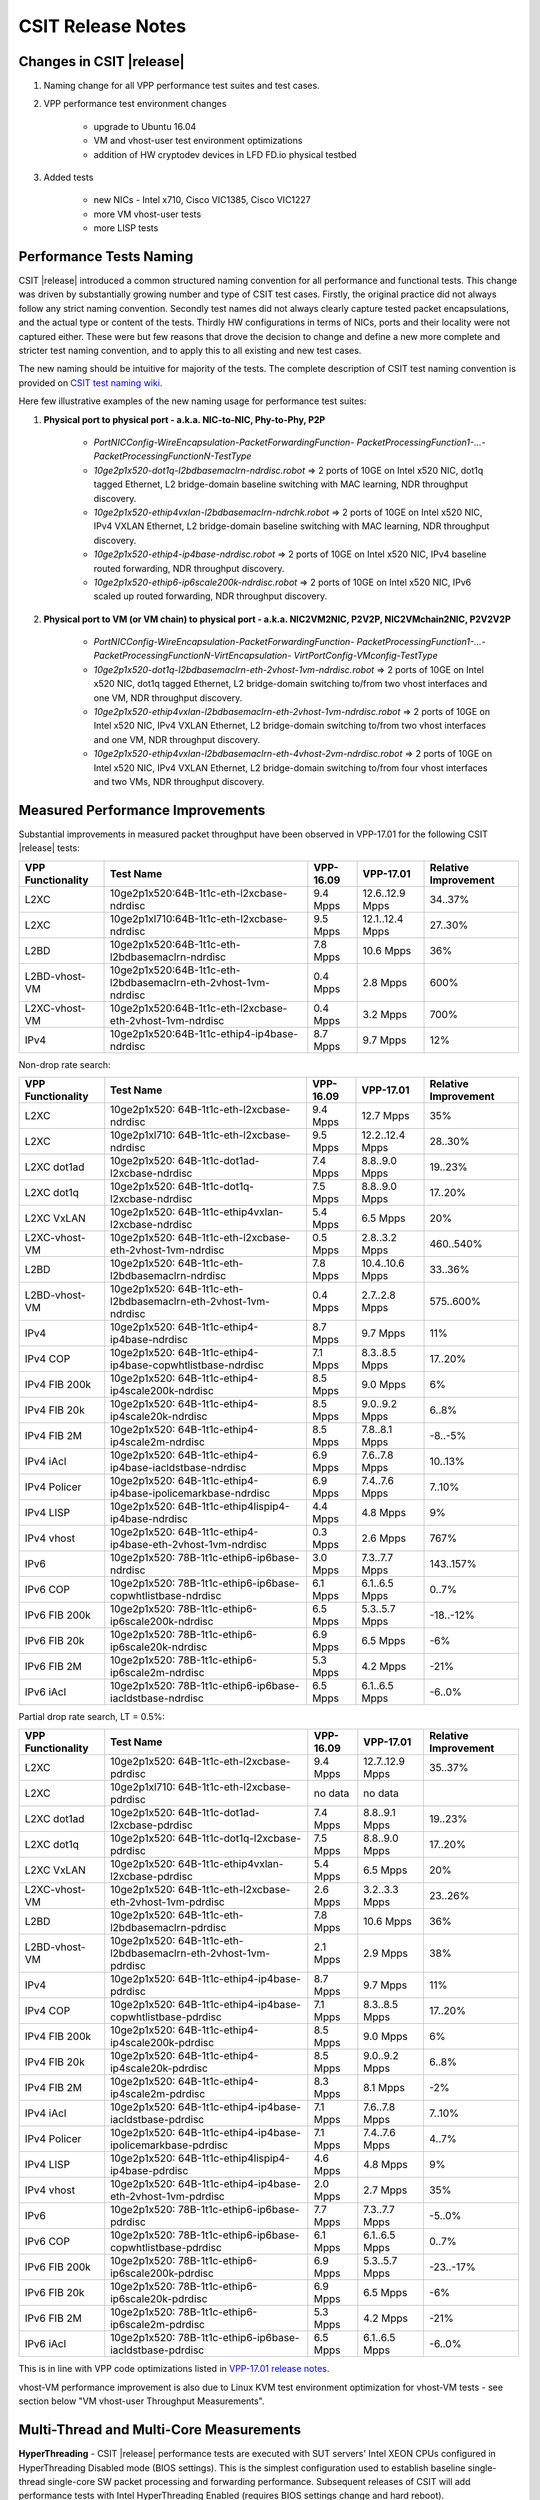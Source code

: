 CSIT Release Notes
==================

Changes in CSIT |release|
-------------------------

#. Naming change for all VPP performance test suites and test cases.
#. VPP performance test environment changes

    - upgrade to Ubuntu 16.04
    - VM and vhost-user test environment optimizations
    - addition of HW cryptodev devices in LFD FD.io physical testbed


#. Added tests

    - new NICs - Intel x710, Cisco VIC1385, Cisco VIC1227
    - more VM vhost-user tests
    - more LISP tests


Performance Tests Naming
------------------------

CSIT |release| introduced a common structured naming convention for all
performance and functional tests. This change was driven by substantially
growing number and type of CSIT test cases. Firstly, the original practice did
not always follow any strict naming convention. Secondly test names did not
always clearly capture tested packet encapsulations, and the actual type or
content of the tests. Thirdly HW configurations in terms of NICs, ports and
their locality were not captured either. These were but few reasons that drove
the decision to change and define a new more complete and stricter test naming
convention, and to apply this to all existing and new test cases.

The new naming should be intuitive for majority of the tests. The complete
description of CSIT test naming convention is provided on `CSIT test naming wiki
<https://wiki.fd.io/view/CSIT/csit-test-naming>`_.

Here few illustrative examples of the new naming usage for performance test
suites:

#. **Physical port to physical port - a.k.a. NIC-to-NIC, Phy-to-Phy, P2P**

    - *PortNICConfig-WireEncapsulation-PacketForwardingFunction-
      PacketProcessingFunction1-...-PacketProcessingFunctionN-TestType*
    - *10ge2p1x520-dot1q-l2bdbasemaclrn-ndrdisc.robot* => 2 ports of 10GE on
      Intel x520 NIC, dot1q tagged Ethernet, L2 bridge-domain baseline switching
      with MAC learning, NDR throughput discovery.
    - *10ge2p1x520-ethip4vxlan-l2bdbasemaclrn-ndrchk.robot* => 2 ports of 10GE
      on Intel x520 NIC, IPv4 VXLAN Ethernet, L2 bridge-domain baseline
      switching with MAC learning, NDR throughput discovery.
    - *10ge2p1x520-ethip4-ip4base-ndrdisc.robot* => 2 ports of 10GE on Intel
      x520 NIC, IPv4 baseline routed forwarding, NDR throughput discovery.
    - *10ge2p1x520-ethip6-ip6scale200k-ndrdisc.robot* => 2 ports of 10GE on
      Intel x520 NIC, IPv6 scaled up routed forwarding, NDR throughput
      discovery.

#. **Physical port to VM (or VM chain) to physical port - a.k.a. NIC2VM2NIC,
   P2V2P, NIC2VMchain2NIC, P2V2V2P**

    - *PortNICConfig-WireEncapsulation-PacketForwardingFunction-
      PacketProcessingFunction1-...-PacketProcessingFunctionN-VirtEncapsulation-
      VirtPortConfig-VMconfig-TestType*
    - *10ge2p1x520-dot1q-l2bdbasemaclrn-eth-2vhost-1vm-ndrdisc.robot* => 2 ports
      of 10GE on Intel x520 NIC, dot1q tagged Ethernet, L2 bridge-domain
      switching to/from two vhost interfaces and one VM, NDR throughput
      discovery.
    - *10ge2p1x520-ethip4vxlan-l2bdbasemaclrn-eth-2vhost-1vm-ndrdisc.robot* => 2
      ports of 10GE on Intel x520 NIC, IPv4 VXLAN Ethernet, L2 bridge-domain
      switching to/from two vhost interfaces and one VM, NDR throughput
      discovery.
    - *10ge2p1x520-ethip4vxlan-l2bdbasemaclrn-eth-4vhost-2vm-ndrdisc.robot* => 2
      ports of 10GE on Intel x520 NIC, IPv4 VXLAN Ethernet, L2 bridge-domain
      switching to/from four vhost interfaces and two VMs, NDR throughput
      discovery.

Measured Performance Improvements
---------------------------------

Substantial improvements in measured packet throughput have been observed
in VPP-17.01 for the following CSIT |release| tests:

+-------------------+----------------------------------------------------------------+-----------+-----------------+----------------------+
| VPP Functionality | Test Name                                                      | VPP-16.09 | VPP-17.01       | Relative Improvement |
+===================+================================================================+===========+=================+======================+
| L2XC              | 10ge2p1x520:64B-1t1c-eth-l2xcbase-ndrdisc                      | 9.4 Mpps  | 12.6..12.9 Mpps | 34..37%              |
+-------------------+----------------------------------------------------------------+-----------+-----------------+----------------------+
| L2XC              | 10ge2p1xl710:64B-1t1c-eth-l2xcbase-ndrdisc                     | 9.5 Mpps  | 12.1..12.4 Mpps | 27..30%              |
+-------------------+----------------------------------------------------------------+-----------+-----------------+----------------------+
| L2BD              | 10ge2p1x520:64B-1t1c-eth-l2bdbasemaclrn-ndrdisc                | 7.8 Mpps  | 10.6 Mpps       | 36%                  |
+-------------------+----------------------------------------------------------------+-----------+-----------------+----------------------+
| L2BD-vhost-VM     | 10ge2p1x520:64B-1t1c-eth-l2bdbasemaclrn-eth-2vhost-1vm-ndrdisc | 0.4 Mpps  | 2.8 Mpps        | 600%                 |
+-------------------+----------------------------------------------------------------+-----------+-----------------+----------------------+
| L2XC-vhost-VM     | 10ge2p1x520:64B-1t1c-eth-l2xcbase-eth-2vhost-1vm-ndrdisc       | 0.4 Mpps  | 3.2 Mpps        | 700%                 |
+-------------------+----------------------------------------------------------------+-----------+-----------------+----------------------+
| IPv4              | 10ge2p1x520:64B-1t1c-ethip4-ip4base-ndrdisc                    | 8.7 Mpps  | 9.7 Mpps        | 12%                  |
+-------------------+----------------------------------------------------------------+-----------+-----------------+----------------------+

Non-drop rate search:

+-------------------+-----------------------------------------------------------------+-----------+-----------------+----------------------+
| VPP Functionality | Test Name                                                       | VPP-16.09 | VPP-17.01       | Relative Improvement |
+===================+=================================================================+===========+=================+======================+
| L2XC              | 10ge2p1x520: 64B-1t1c-eth-l2xcbase-ndrdisc                      | 9.4 Mpps  | 12.7 Mpps       | 35%                  |
+-------------------+-----------------------------------------------------------------+-----------+-----------------+----------------------+
| L2XC              | 10ge2p1xl710: 64B-1t1c-eth-l2xcbase-ndrdisc                     | 9.5 Mpps  | 12.2..12.4 Mpps | 28..30%              |
+-------------------+-----------------------------------------------------------------+-----------+-----------------+----------------------+
| L2XC dot1ad       | 10ge2p1x520: 64B-1t1c-dot1ad-l2xcbase-ndrdisc                   | 7.4 Mpps  | 8.8..9.0 Mpps   | 19..23%              |
+-------------------+-----------------------------------------------------------------+-----------+-----------------+----------------------+
| L2XC dot1q        | 10ge2p1x520: 64B-1t1c-dot1q-l2xcbase-ndrdisc                    | 7.5 Mpps  | 8.8..9.0 Mpps   | 17..20%              |
+-------------------+-----------------------------------------------------------------+-----------+-----------------+----------------------+
| L2XC VxLAN        | 10ge2p1x520: 64B-1t1c-ethip4vxlan-l2xcbase-ndrdisc              | 5.4 Mpps  | 6.5 Mpps        | 20%                  |
+-------------------+-----------------------------------------------------------------+-----------+-----------------+----------------------+
| L2XC-vhost-VM     | 10ge2p1x520: 64B-1t1c-eth-l2xcbase-eth-2vhost-1vm-ndrdisc       | 0.5 Mpps  | 2.8..3.2 Mpps   | 460..540%            |
+-------------------+-----------------------------------------------------------------+-----------+-----------------+----------------------+
| L2BD              | 10ge2p1x520: 64B-1t1c-eth-l2bdbasemaclrn-ndrdisc                | 7.8 Mpps  | 10.4..10.6 Mpps | 33..36%              |
+-------------------+-----------------------------------------------------------------+-----------+-----------------+----------------------+
| L2BD-vhost-VM     | 10ge2p1x520: 64B-1t1c-eth-l2bdbasemaclrn-eth-2vhost-1vm-ndrdisc | 0.4 Mpps  | 2.7..2.8 Mpps   | 575..600%            |
+-------------------+-----------------------------------------------------------------+-----------+-----------------+----------------------+
| IPv4              | 10ge2p1x520: 64B-1t1c-ethip4-ip4base-ndrdisc                    | 8.7 Mpps  | 9.7 Mpps        | 11%                  |
+-------------------+-----------------------------------------------------------------+-----------+-----------------+----------------------+
| IPv4 COP          | 10ge2p1x520: 64B-1t1c-ethip4-ip4base-copwhtlistbase-ndrdisc     | 7.1 Mpps  | 8.3..8.5 Mpps   | 17..20%              |
+-------------------+-----------------------------------------------------------------+-----------+-----------------+----------------------+
| IPv4 FIB 200k     | 10ge2p1x520: 64B-1t1c-ethip4-ip4scale200k-ndrdisc               | 8.5 Mpps  | 9.0 Mpps        | 6%                   |
+-------------------+-----------------------------------------------------------------+-----------+-----------------+----------------------+
| IPv4 FIB 20k      | 10ge2p1x520: 64B-1t1c-ethip4-ip4scale20k-ndrdisc                | 8.5 Mpps  | 9.0..9.2 Mpps   | 6..8%                |
+-------------------+-----------------------------------------------------------------+-----------+-----------------+----------------------+
| IPv4 FIB 2M       | 10ge2p1x520: 64B-1t1c-ethip4-ip4scale2m-ndrdisc                 | 8.5 Mpps  | 7.8..8.1 Mpps   | -8..-5%              |
+-------------------+-----------------------------------------------------------------+-----------+-----------------+----------------------+
| IPv4 iAcl         | 10ge2p1x520: 64B-1t1c-ethip4-ip4base-iacldstbase-ndrdisc        | 6.9 Mpps  | 7.6..7.8 Mpps   | 10..13%              |
+-------------------+-----------------------------------------------------------------+-----------+-----------------+----------------------+
| IPv4 Policer      | 10ge2p1x520: 64B-1t1c-ethip4-ip4base-ipolicemarkbase-ndrdisc    | 6.9 Mpps  | 7.4..7.6 Mpps   | 7..10%               |
+-------------------+-----------------------------------------------------------------+-----------+-----------------+----------------------+
| IPv4 LISP         | 10ge2p1x520: 64B-1t1c-ethip4lispip4-ip4base-ndrdisc             | 4.4 Mpps  | 4.8 Mpps        | 9%                   |
+-------------------+-----------------------------------------------------------------+-----------+-----------------+----------------------+
| IPv4 vhost        | 10ge2p1x520: 64B-1t1c-ethip4-ip4base-eth-2vhost-1vm-ndrdisc     | 0.3 Mpps  | 2.6 Mpps        | 767%                 |
+-------------------+-----------------------------------------------------------------+-----------+-----------------+----------------------+
| IPv6              | 10ge2p1x520: 78B-1t1c-ethip6-ip6base-ndrdisc                    | 3.0 Mpps  | 7.3..7.7 Mpps   | 143..157%            |
+-------------------+-----------------------------------------------------------------+-----------+-----------------+----------------------+
| IPv6 COP          | 10ge2p1x520: 78B-1t1c-ethip6-ip6base-copwhtlistbase-ndrdisc     | 6.1 Mpps  | 6.1..6.5 Mpps   | 0..7%                |
+-------------------+-----------------------------------------------------------------+-----------+-----------------+----------------------+
| IPv6 FIB 200k     | 10ge2p1x520: 78B-1t1c-ethip6-ip6scale200k-ndrdisc               | 6.5 Mpps  | 5.3..5.7 Mpps   | -18..-12%            |
+-------------------+-----------------------------------------------------------------+-----------+-----------------+----------------------+
| IPv6 FIB 20k      | 10ge2p1x520: 78B-1t1c-ethip6-ip6scale20k-ndrdisc                | 6.9 Mpps  | 6.5 Mpps        | -6%                  |
+-------------------+-----------------------------------------------------------------+-----------+-----------------+----------------------+
| IPv6 FIB 2M       | 10ge2p1x520: 78B-1t1c-ethip6-ip6scale2m-ndrdisc                 | 5.3 Mpps  | 4.2 Mpps        | -21%                 |
+-------------------+-----------------------------------------------------------------+-----------+-----------------+----------------------+
| IPv6 iAcl         | 10ge2p1x520: 78B-1t1c-ethip6-ip6base-iacldstbase-ndrdisc        | 6.5 Mpps  | 6.1..6.5 Mpps   | -6..0%               |
+-------------------+-----------------------------------------------------------------+-----------+-----------------+----------------------+

Partial drop rate search, LT = 0.5%:

+-------------------+-----------------------------------------------------------------+-----------+-----------------+----------------------+
| VPP Functionality | Test Name                                                       | VPP-16.09 | VPP-17.01       | Relative Improvement |
+===================+=================================================================+===========+=================+======================+
| L2XC              | 10ge2p1x520: 64B-1t1c-eth-l2xcbase-pdrdisc                      | 9.4 Mpps  | 12.7..12.9 Mpps | 35..37%              |
+-------------------+-----------------------------------------------------------------+-----------+-----------------+----------------------+
| L2XC              | 10ge2p1xl710: 64B-1t1c-eth-l2xcbase-pdrdisc                     | no data   | no data         |                      |
+-------------------+-----------------------------------------------------------------+-----------+-----------------+----------------------+
| L2XC dot1ad       | 10ge2p1x520: 64B-1t1c-dot1ad-l2xcbase-pdrdisc                   | 7.4 Mpps  | 8.8..9.1 Mpps   | 19..23%              |
+-------------------+-----------------------------------------------------------------+-----------+-----------------+----------------------+
| L2XC dot1q        | 10ge2p1x520: 64B-1t1c-dot1q-l2xcbase-pdrdisc                    | 7.5 Mpps  | 8.8..9.0 Mpps   | 17..20%              |
+-------------------+-----------------------------------------------------------------+-----------+-----------------+----------------------+
| L2XC VxLAN        | 10ge2p1x520: 64B-1t1c-ethip4vxlan-l2xcbase-pdrdisc              | 5.4 Mpps  | 6.5 Mpps        | 20%                  |
+-------------------+-----------------------------------------------------------------+-----------+-----------------+----------------------+
| L2XC-vhost-VM     | 10ge2p1x520: 64B-1t1c-eth-l2xcbase-eth-2vhost-1vm-pdrdisc       | 2.6 Mpps  | 3.2..3.3 Mpps   | 23..26%              |
+-------------------+-----------------------------------------------------------------+-----------+-----------------+----------------------+
| L2BD              | 10ge2p1x520: 64B-1t1c-eth-l2bdbasemaclrn-pdrdisc                | 7.8 Mpps  | 10.6 Mpps       | 36%                  |
+-------------------+-----------------------------------------------------------------+-----------+-----------------+----------------------+
| L2BD-vhost-VM     | 10ge2p1x520: 64B-1t1c-eth-l2bdbasemaclrn-eth-2vhost-1vm-pdrdisc | 2.1 Mpps  | 2.9 Mpps        | 38%                  |
+-------------------+-----------------------------------------------------------------+-----------+-----------------+----------------------+
| IPv4              | 10ge2p1x520: 64B-1t1c-ethip4-ip4base-pdrdisc                    | 8.7 Mpps  | 9.7 Mpps        | 11%                  |
+-------------------+-----------------------------------------------------------------+-----------+-----------------+----------------------+
| IPv4 COP          | 10ge2p1x520: 64B-1t1c-ethip4-ip4base-copwhtlistbase-pdrdisc     | 7.1 Mpps  | 8.3..8.5 Mpps   | 17..20%              |
+-------------------+-----------------------------------------------------------------+-----------+-----------------+----------------------+
| IPv4 FIB 200k     | 10ge2p1x520: 64B-1t1c-ethip4-ip4scale200k-pdrdisc               | 8.5 Mpps  | 9.0 Mpps        | 6%                   |
+-------------------+-----------------------------------------------------------------+-----------+-----------------+----------------------+
| IPv4 FIB 20k      | 10ge2p1x520: 64B-1t1c-ethip4-ip4scale20k-pdrdisc                | 8.5 Mpps  | 9.0..9.2 Mpps   | 6..8%                |
+-------------------+-----------------------------------------------------------------+-----------+-----------------+----------------------+
| IPv4 FIB 2M       | 10ge2p1x520: 64B-1t1c-ethip4-ip4scale2m-pdrdisc                 | 8.3 Mpps  | 8.1 Mpps        | -2%                  |
+-------------------+-----------------------------------------------------------------+-----------+-----------------+----------------------+
| IPv4 iAcl         | 10ge2p1x520: 64B-1t1c-ethip4-ip4base-iacldstbase-pdrdisc        | 7.1 Mpps  | 7.6..7.8 Mpps   | 7..10%               |
+-------------------+-----------------------------------------------------------------+-----------+-----------------+----------------------+
| IPv4 Policer      | 10ge2p1x520: 64B-1t1c-ethip4-ip4base-ipolicemarkbase-pdrdisc    | 7.1 Mpps  | 7.4..7.6 Mpps   | 4..7%                |
+-------------------+-----------------------------------------------------------------+-----------+-----------------+----------------------+
| IPv4 LISP         | 10ge2p1x520: 64B-1t1c-ethip4lispip4-ip4base-pdrdisc             | 4.6 Mpps  | 4.8 Mpps        | 9%                   |
+-------------------+-----------------------------------------------------------------+-----------+-----------------+----------------------+
| IPv4 vhost        | 10ge2p1x520: 64B-1t1c-ethip4-ip4base-eth-2vhost-1vm-pdrdisc     | 2.0 Mpps  | 2.7 Mpps        | 35%                  |
+-------------------+-----------------------------------------------------------------+-----------+-----------------+----------------------+
| IPv6              | 10ge2p1x520: 78B-1t1c-ethip6-ip6base-pdrdisc                    | 7.7 Mpps  | 7.3..7.7 Mpps   | -5..0%               |
+-------------------+-----------------------------------------------------------------+-----------+-----------------+----------------------+
| IPv6 COP          | 10ge2p1x520: 78B-1t1c-ethip6-ip6base-copwhtlistbase-pdrdisc     | 6.1 Mpps  | 6.1..6.5 Mpps   | 0..7%                |
+-------------------+-----------------------------------------------------------------+-----------+-----------------+----------------------+
| IPv6 FIB 200k     | 10ge2p1x520: 78B-1t1c-ethip6-ip6scale200k-pdrdisc               | 6.9 Mpps  | 5.3..5.7 Mpps   | -23..-17%            |
+-------------------+-----------------------------------------------------------------+-----------+-----------------+----------------------+
| IPv6 FIB 20k      | 10ge2p1x520: 78B-1t1c-ethip6-ip6scale20k-pdrdisc                | 6.9 Mpps  | 6.5 Mpps        | -6%                  |
+-------------------+-----------------------------------------------------------------+-----------+-----------------+----------------------+
| IPv6 FIB 2M       | 10ge2p1x520: 78B-1t1c-ethip6-ip6scale2m-pdrdisc                 | 5.3 Mpps  | 4.2 Mpps        | -21%                 |
+-------------------+-----------------------------------------------------------------+-----------+-----------------+----------------------+
| IPv6 iAcl         | 10ge2p1x520: 78B-1t1c-ethip6-ip6base-iacldstbase-pdrdisc        | 6.5 Mpps  | 6.1..6.5 Mpps   | -6..0%               |
+-------------------+-----------------------------------------------------------------+-----------+-----------------+----------------------+

This is in line with VPP code optimizations listed in `VPP-17.01 release notes
<https://docs.fd.io/vpp/17.01/release_notes_1701.html>`_.

vhost-VM performance improvement is also due to Linux KVM test environment
optimization for vhost-VM tests - see section below "VM vhost-user
Throughput Measurements".

Multi-Thread and Multi-Core Measurements
----------------------------------------

**HyperThreading** - CSIT |release| performance tests are executed with SUT
servers' Intel XEON CPUs configured in HyperThreading Disabled mode (BIOS
settings). This is the simplest configuration used to establish baseline
single-thread single-core SW packet processing and forwarding performance.
Subsequent releases of CSIT will add performance tests with Intel
HyperThreading Enabled (requires BIOS settings change and hard reboot).

**Multi-core Test** - CSIT |release| multi-core tests are executed in the
following VPP thread and core configurations:

#. 1t1c - 1 VPP worker thread on 1 CPU physical core.
#. 2t2c - 2 VPP worker threads on 2 CPU physical cores.
#. 4t4c - 4 VPP threads on 4 CPU physical cores.

Note that in quite a few test cases running VPP on 2 or 4 physical cores hits
the tested NIC I/O bandwidth or packets-per-second limit.

Packet Throughput Measurements
------------------------------

Following values are measured and reported for packet throughput tests:

- NDR binary search per RFC2544:

  - Packet rate: "RATE: <aggregate packet rate in packets-per-second> pps
    (2x <per direction packets-per-second>)"
  - Aggregate bandwidth: "BANDWIDTH: <aggregate bandwidth in Gigabits per
    second> Gbps (untagged)"

- PDR binary search per RFC2544:

  - Packet rate: "RATE: <aggregate packet rate in packets-per-second> pps (2x
    <per direction packets-per-second>)"
  - Aggregate bandwidth: "BANDWIDTH: <aggregate bandwidth in Gigabits per
    second> Gbps (untagged)"
  - Packet loss tolerance: "LOSS_ACCEPTANCE <accepted percentage of packets
    lost at PDR rate>""

- NDR and PDR are measured for the following L2 frame sizes:

  - IPv4: 64B, IMIX_v4_1 (28x64B,16x570B,4x1518B), 1518B, 9000B.
  - IPv6: 78B, 1518B, 9000B.


Packet Latency Measurements
---------------------------

TRex Traffic Generator (TG) is used for measuring latency of VPP DUTs. Reported
latency values are measured using following methodology:

- Latency tests are performed at 10%, 50% of discovered NDR rate (non drop rate)
  for each NDR throughput test and packet size (except IMIX).
- TG sends dedicated latency streams, one per direction, each at the rate of
  10kpps at the prescribed packet size; these are sent in addition to the main
  load streams.
- TG reports min/avg/max latency values per stream direction, hence two sets
  of latency values are reported per test case; future release of TRex is
  expected to report latency percentiles.
- Reported latency values are aggregate across two SUTs due to three node
  topology used for all performance tests; for per SUT latency, reported value
  should be divided by two.
- 1usec is the measurement accuracy advertised by TRex TG for the setup used in
  FD.io labs used by CSIT project.
- TRex setup introduces an always-on error of about 2*2usec per latency flow -
  additonal Tx/Rx interface latency induced by TRex SW writing and reading
  packet timestamps on CPU cores without HW acceleration on NICs closer to the
  interface line.


KVM VM vhost Measurements
-------------------------

CSIT |release| introduced environment configuration changes to KVM Qemu vhost-
user tests in order to more representatively measure VPP-17.01 performance in
configurations with vhost-user interfaces and VMs.

Current setup of CSIT FD.io performance lab is using tuned settings for more
optimal performance of KVM Qemu:

- Default Qemu virtio queue size of 256 descriptors.
- Adjusted Linux kernel CFS scheduler settings, as detailed on this CSIT wiki
  page: https://wiki.fd.io/view/CSIT/VM-vhost-env-tuning.

Adjusted Linux kernel CFS settings make the NDR and PDR throughput performance
of VPP+VM system less sensitive to other Linux OS system tasks by reducing
their interference on CPU cores that are designated for critical software
tasks under test, namely VPP worker threads in host and Testpmd threads in
guest dealing with data plan.

Report Addendum Tests - Cryptodev
---------------------------------

DPDK Cryptodev functionality support for both SW and HW crypto devices has
been introduced in VPP-17.01 release. CSIT functional and performance tests
have been also developed and merged. However due to the factors beyond CSIT
project control execution of those tests within the LF FD.io test environment
still need to complete. Once the results become available, they will be
published as an addendum to the current version of CSIT |release| report.

Report Addendum Tests - Centos
------------------------------

CSIT |release| added Centos functional test execution environment in FD.io
VIRL testbeds.However due to the factors beyond CSIT project control execution
of those tests within the LF FD.io test environment still need to complete.
Once the results become available, they will be published as an addendum to
the current version of CSIT |release| report.

Report Addendum Tests - SNAT44
------------------------------

VPP SNAT44 functionality has been introduced in VPP-17.01 release. CSIT
performance tests are still in development and integration into LFD FD.io test
environment. Once the tests are fully integrated and results become available,
they will be published as an addendum to the current version of CSIT |release|
report.

Known Issues
------------

Here is the list of known issues in CSIT |release| for VPP performance tests in physical HW testbed:

+---+-------------------------------------------------+-----------------------------------------------------------------+
| # | Issue                                           | Description                                                     |
+---+-------------------------------------------------+-----------------------------------------------------------------+
| 1 | Sporadic IPv4 routed-forwwarding NDR discovery  | Suspected issue with DPDK IPv4 checksum calculation, VPP jira # |
|   | test failures for 1518B frame size              | Observed frequency: sporadic, ca. 20% to 30% of test runs       |
+---+-------------------------------------------------+-----------------------------------------------------------------+
|   |                                                 |                                                                 |
+---+-------------------------------------------------+-----------------------------------------------------------------+
|   |                                                 |                                                                 |
+---+-------------------------------------------------+-----------------------------------------------------------------+
